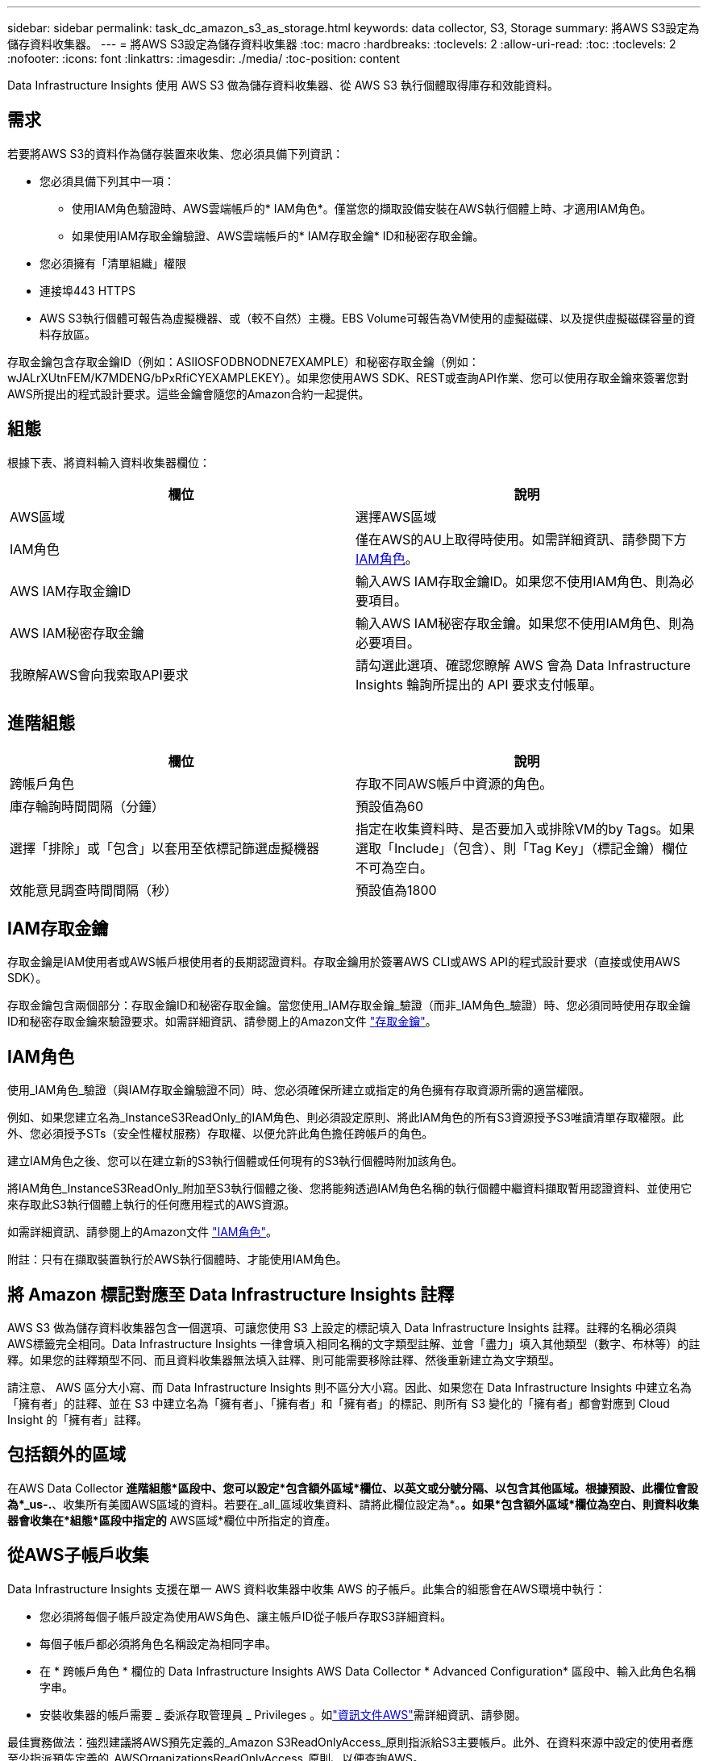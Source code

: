 ---
sidebar: sidebar 
permalink: task_dc_amazon_s3_as_storage.html 
keywords: data collector, S3, Storage 
summary: 將AWS S3設定為儲存資料收集器。 
---
= 將AWS S3設定為儲存資料收集器
:toc: macro
:hardbreaks:
:toclevels: 2
:allow-uri-read: 
:toc: 
:toclevels: 2
:nofooter: 
:icons: font
:linkattrs: 
:imagesdir: ./media/
:toc-position: content


[role="lead"]
Data Infrastructure Insights 使用 AWS S3 做為儲存資料收集器、從 AWS S3 執行個體取得庫存和效能資料。



== 需求

若要將AWS S3的資料作為儲存裝置來收集、您必須具備下列資訊：

* 您必須具備下列其中一項：
+
** 使用IAM角色驗證時、AWS雲端帳戶的* IAM角色*。僅當您的擷取設備安裝在AWS執行個體上時、才適用IAM角色。
** 如果使用IAM存取金鑰驗證、AWS雲端帳戶的* IAM存取金鑰* ID和秘密存取金鑰。


* 您必須擁有「清單組織」權限
* 連接埠443 HTTPS
* AWS S3執行個體可報告為虛擬機器、或（較不自然）主機。EBS Volume可報告為VM使用的虛擬磁碟、以及提供虛擬磁碟容量的資料存放區。


存取金鑰包含存取金鑰ID（例如：ASIIOSFODBNODNE7EXAMPLE）和秘密存取金鑰（例如：wJALrXUtnFEM/K7MDENG/bPxRfiCYEXAMPLEKEY）。如果您使用AWS SDK、REST或查詢API作業、您可以使用存取金鑰來簽署您對AWS所提出的程式設計要求。這些金鑰會隨您的Amazon合約一起提供。



== 組態

根據下表、將資料輸入資料收集器欄位：

[cols="2*"]
|===
| 欄位 | 說明 


| AWS區域 | 選擇AWS區域 


| IAM角色 | 僅在AWS的AU上取得時使用。如需詳細資訊、請參閱下方 <<iam-role,IAM角色>>。 


| AWS IAM存取金鑰ID | 輸入AWS IAM存取金鑰ID。如果您不使用IAM角色、則為必要項目。 


| AWS IAM秘密存取金鑰 | 輸入AWS IAM秘密存取金鑰。如果您不使用IAM角色、則為必要項目。 


| 我瞭解AWS會向我索取API要求 | 請勾選此選項、確認您瞭解 AWS 會為 Data Infrastructure Insights 輪詢所提出的 API 要求支付帳單。 
|===


== 進階組態

[cols="2*"]
|===
| 欄位 | 說明 


| 跨帳戶角色 | 存取不同AWS帳戶中資源的角色。 


| 庫存輪詢時間間隔（分鐘） | 預設值為60 


| 選擇「排除」或「包含」以套用至依標記篩選虛擬機器 | 指定在收集資料時、是否要加入或排除VM的by Tags。如果選取「Include」（包含）、則「Tag Key」（標記金鑰）欄位不可為空白。 


| 效能意見調查時間間隔（秒） | 預設值為1800 
|===


== IAM存取金鑰

存取金鑰是IAM使用者或AWS帳戶根使用者的長期認證資料。存取金鑰用於簽署AWS CLI或AWS API的程式設計要求（直接或使用AWS SDK）。

存取金鑰包含兩個部分：存取金鑰ID和秘密存取金鑰。當您使用_IAM存取金鑰_驗證（而非_IAM角色_驗證）時、您必須同時使用存取金鑰ID和秘密存取金鑰來驗證要求。如需詳細資訊、請參閱上的Amazon文件 link:https://docs.aws.amazon.com/IAM/latest/UserGuide/id_credentials_access-keys.html["存取金鑰"]。



== IAM角色

使用_IAM角色_驗證（與IAM存取金鑰驗證不同）時、您必須確保所建立或指定的角色擁有存取資源所需的適當權限。

例如、如果您建立名為_InstanceS3ReadOnly_的IAM角色、則必須設定原則、將此IAM角色的所有S3資源授予S3唯讀清單存取權限。此外、您必須授予STs（安全性權杖服務）存取權、以便允許此角色擔任跨帳戶的角色。

建立IAM角色之後、您可以在建立新的S3執行個體或任何現有的S3執行個體時附加該角色。

將IAM角色_InstanceS3ReadOnly_附加至S3執行個體之後、您將能夠透過IAM角色名稱的執行個體中繼資料擷取暫用認證資料、並使用它來存取此S3執行個體上執行的任何應用程式的AWS資源。

如需詳細資訊、請參閱上的Amazon文件 link:https://docs.aws.amazon.com/IAM/latest/UserGuide/id_roles.html["IAM角色"]。

附註：只有在擷取裝置執行於AWS執行個體時、才能使用IAM角色。



== 將 Amazon 標記對應至 Data Infrastructure Insights 註釋

AWS S3 做為儲存資料收集器包含一個選項、可讓您使用 S3 上設定的標記填入 Data Infrastructure Insights 註釋。註釋的名稱必須與AWS標籤完全相同。Data Infrastructure Insights 一律會填入相同名稱的文字類型註解、並會「盡力」填入其他類型（數字、布林等）的註釋。如果您的註釋類型不同、而且資料收集器無法填入註釋、則可能需要移除註釋、然後重新建立為文字類型。

請注意、 AWS 區分大小寫、而 Data Infrastructure Insights 則不區分大小寫。因此、如果您在 Data Infrastructure Insights 中建立名為「擁有者」的註釋、並在 S3 中建立名為「擁有者」、「擁有者」和「擁有者」的標記、則所有 S3 變化的「擁有者」都會對應到 Cloud Insight 的「擁有者」註釋。



== 包括額外的區域

在AWS Data Collector *進階組態*區段中、您可以設定*包含額外區域*欄位、以英文或分號分隔、以包含其他區域。根據預設、此欄位會設為*_us-.*、收集所有美國AWS區域的資料。若要在_all_區域收集資料、請將此欄位設定為*。*。如果*包含額外區域*欄位為空白、則資料收集器會收集在*組態*區段中指定的* AWS區域*欄位中所指定的資產。



== 從AWS子帳戶收集

Data Infrastructure Insights 支援在單一 AWS 資料收集器中收集 AWS 的子帳戶。此集合的組態會在AWS環境中執行：

* 您必須將每個子帳戶設定為使用AWS角色、讓主帳戶ID從子帳戶存取S3詳細資料。
* 每個子帳戶都必須將角色名稱設定為相同字串。
* 在 * 跨帳戶角色 * 欄位的 Data Infrastructure Insights AWS Data Collector * Advanced Configuration* 區段中、輸入此角色名稱字串。
* 安裝收集器的帳戶需要 _ 委派存取管理員 _ Privileges 。如link:https://docs.aws.amazon.com/accounts/latest/reference/using-orgs-delegated-admin.html["資訊文件AWS"]需詳細資訊、請參閱。


最佳實務做法：強烈建議將AWS預先定義的_Amazon S3ReadOnlyAccess_原則指派給S3主要帳戶。此外、在資料來源中設定的使用者應至少指派預先定義的_AWSOrganizationsReadOnlyAccess_原則、以便查詢AWS。

如需設定環境以允許 Data Infrastructure Insights 從 AWS 子帳戶收集的資訊、請參閱下列內容：

link:https://docs.aws.amazon.com/IAM/latest/UserGuide/tutorial_cross-account-with-roles.html["教學課程：使用IAM角色委派整個AWS帳戶的存取權"]

link:https://docs.aws.amazon.com/IAM/latest/UserGuide/id_roles_common-scenarios_aws-accounts.html["AWS設定：在您擁有的另一個AWS帳戶中提供存取IAM使用者的權限"]

link:https://docs.aws.amazon.com/IAM/latest/UserGuide/id_roles_create_for-user.html["建立角色、將權限委派給IAM使用者"]



== 疑難排解

如需此資料收集器的其他資訊、請參閱 link:concept_requesting_support.html["支援"] 頁面或中的 link:reference_data_collector_support_matrix.html["資料收集器支援對照表"]。
